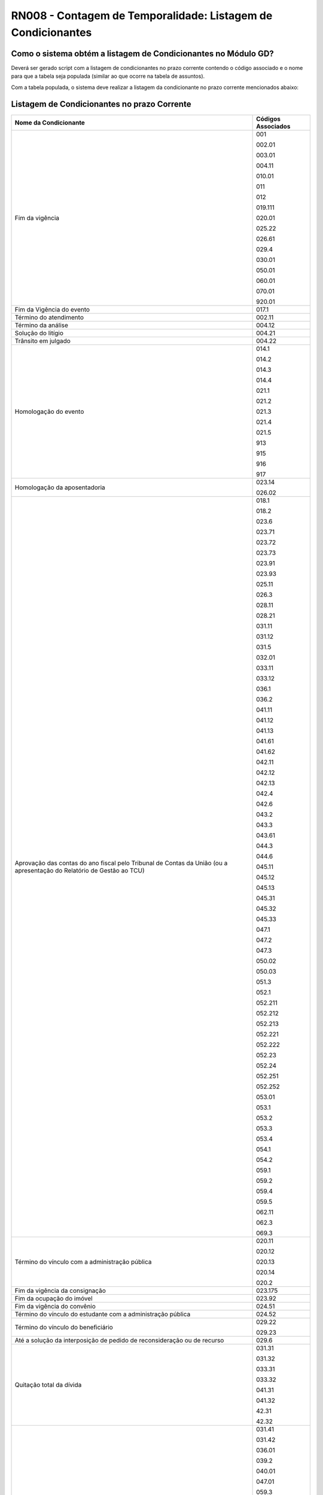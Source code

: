 **RN008 - Contagem de Temporalidade: Listagem de Condicionantes**
=================================================================

Como o sistema obtém a listagem de Condicionantes no Módulo GD?
--------------------------------------------------------------------------------
Deverá ser gerado script com a listagem de condicionantes no prazo corrente contendo o código associado e o nome para que a tabela seja populada (similar ao que ocorre na tabela de assuntos).

Com a tabela populada, o sistema deve realizar a listagem da condicionante no prazo corrente mencionados abaixo:

Listagem de Condicionantes no prazo Corrente 
--------------------------------------------
====================================================================================================================== ====================================
Nome da Condicionante                                                                                                  Códigos Associados
====================================================================================================================== ====================================
Fim da vigência	                                                                                                       001

                                                                                                                       002.01

                                                                                                                       003.01

                                                                                                                       004.11

                                                                                                                       010.01

                                                                                                                       011

                                                                                                                       012

                                                                                                                       019.111

                                                                                                                       020.01

                                                                                                                       025.22
																													   
                                                                                                                       026.61
																													   
                                                                                                                       029.4
																													   
                                                                                                                       030.01
																													   
                                                                                                                       050.01
																													   
                                                                                                                       060.01
																													   
                                                                                                                       070.01
																													   
                                                                                                                       920.01
																													   
Fim da Vigência do evento                                                                                              017.1 

Término do atendimento                                                                                                 002.11 

Término da análise                                                                                                     004.12

Solução do litígio 												       004.21

Trânsito em julgado												       004.22

Homologação do evento                                                                                                  014.1
                                                                                                                       
                                                                                                                       014.2
                                                                                                                       
                                                                                                                       014.3
                                                                                                                       
                                                                                                                       014.4
                                                                                                                       
                                                                                                                       021.1
                                                                                                                       
                                                                                                                       021.2
                                                                                                                       
                                                                                                                       021.3
                                                                                                                       
                                                                                                                       021.4
                                                                                                                       
                                                                                                                       021.5
                                                                                                                       
                                                                                                                       913
                                                                                                                       
                                                                                                                       915
                                                                                                                       
                                                                                                                       916
                                                                                                                       
                                                                                                                       917																												   

Homologação da aposentadoria                                                                                           023.14
                                                                                                                       
                                                                                                                       026.02
																													   
Aprovação das contas do ano fiscal pelo Tribunal de Contas da União (ou a apresentação do Relatório de Gestão ao TCU)  018.1 
                                                                                                                       
                                                                                                                       018.2
                                                                                                                       
                                                                                                                       023.6 
                                                                                                                       
                                                                                                                       023.71
                                                                                                                       
                                                                                                                       023.72
                                                                                                                       
                                                                                                                       023.73
                                                                                                                       
                                                                                                                       023.91
                                                                                                                       
                                                                                                                       023.93
                                                                                                                       
                                                                                                                       025.11 
                                                                                                                       
                                                                                                                       026.3 
                                                                                                                       
                                                                                                                       028.11
                                                                                                                       
                                                                                                                       028.21
                                                                                                                       
                                                                                                                       031.11
                                                                                                                        
                                                                                                                       031.12
                                                                                                                       
                                                                                                                       031.5 
                                                                                                                       
                                                                                                                       032.01
                                                                                                                       
                                                                                                                       033.11
                                                                                                                        
                                                                                                                       033.12
                                                                                                                       
                                                                                                                       036.1
                                                                                                                        
                                                                                                                       036.2
                                                                                                                       
                                                                                                                       041.11
                                                                                                                        
                                                                                                                       041.12
                                                                                                                       
                                                                                                                       041.13
                                                                                                                       
                                                                                                                       041.61
                                                                                                                        
                                                                                                                       041.62
                                                                                                                       
                                                                                                                       042.11
                                                                                                                       
                                                                                                                       042.12
                                                                                                                       
                                                                                                                       042.13
                                                                                                                       
                                                                                                                       042.4
                                                                                                                       
                                                                                                                       042.6
                                                                                                                       
                                                                                                                       043.2
                                                                                                                       
                                                                                                                       043.3
                                                                                                                       
                                                                                                                       043.61
                                                                                                                       
                                                                                                                       044.3 
                                                                                                                       
                                                                                                                       044.6
                                                                                                                       
                                                                                                                       045.11
                                                                                                                       
                                                                                                                       045.12
                                                                                                                        
                                                                                                                       045.13
                                                                                                                        
                                                                                                                       045.31
                                                                                                                        
                                                                                                                       045.32
                                                                                                                       
                                                                                                                       045.33
                                                                                                                        
                                                                                                                       047.1
                                                                                                                       
                                                                                                                       047.2
                                                                                                                       
                                                                                                                       047.3
                                                                                                                       
                                                                                                                       050.02
                                                                                                                       
                                                                                                                       050.03
                                                                                                                       
                                                                                                                       051.3
                                                                                                                       
                                                                                                                       052.1 
                                                                                                                       
                                                                                                                       052.211
                                                                                                                        
                                                                                                                       052.212
                                                                                                                       
                                                                                                                       052.213
                                                                                                                        
                                                                                                                       052.221
                                                                                                                        
                                                                                                                       052.222
                                                                                                                       
                                                                                                                       052.23
                                                                                                                        
                                                                                                                       052.24
                                                                                                                       
                                                                                                                       052.251
                                                                                                                       
                                                                                                                       052.252
                                                                                                                       
                                                                                                                       053.01
                                                                                                                        
                                                                                                                       053.1
                                                                                                                        
                                                                                                                       053.2
                                                                                                                        
                                                                                                                       053.3
                                                                                                                       
                                                                                                                       053.4
                                                                                                                        
                                                                                                                       054.1
                                                                                                                        
                                                                                                                       054.2
                                                                                                                       
                                                                                                                       059.1
                                                                                                                        
                                                                                                                       059.2
                                                                                                                       
                                                                                                                       059.4
                                                                                                                        
                                                                                                                       059.5
                                                                                                                       
                                                                                                                       062.11
                                                                                                                        
                                                                                                                       062.3
                                                                                                                       
                                                                                                                       069.3
																													   
Término do vínculo com a administração pública			                                                       020.11
                                                                                                                       
                                                                                                                       020.12
                                                                                                                       
                                                                                                                       020.13
                                                                                                                       
                                                                                                                       020.14
                                                                                                                       
                                                                                                                       020.2 
																													   
Fim da vigência da consignação											       023.175

Fim da ocupação do imóvel 											       023.92

Fim da vigência do convênio											       024.51

Término do vínculo do estudante com a administração pública							       024.52

Término do vínculo do beneficiário										       029.22

														       029.23

Até a solução da interposição de pedido de reconsideração ou de recurso			                               029.6

Quitação total da dívida 											       031.31

                                                                                                                       031.32
                                                                                                                      
                                                                                                                       033.31
                                                                                                                      
                                                                                                                       033.32
                                                                                                                      
                                                                                                                       041.31
                                                                                                                      
                                                                                                                       041.32
                                                                                                                      
                                                                                                                       42.31
                                                                                                                       
                                                                                                                       42.32

Enquanto vigora													       031.41

                                                                                                                       031.42
                                                                                                                        
                                                                                                                       036.01
                                                                                                                       
                                                                                                                       039.2 
                                                                                                                       
                                                                                                                       040.01
                                                                                                                       
                                                                                                                       047.01
                                                                                                                       
                                                                                                                       059.3
                                                                                                                       
                                                                                                                       064.01
                                                                                                                       
                                                                                                                       065.1
                                                                                                                       
                                                                                                                       066.1
                                                                                                                       
                                                                                                                       066.2
                                                                                                                       
                                                                                                                       066.31
                                                                                                                        
                                                                                                                       066.32
                                                                                                                       
                                                                                                                       066.41
                                                                                                                       
                                                                                                                       066.42
                                                                                                                       
                                                                                                                       073.33

Alienação													       032.4 

                                                                                                                       043.4
                                                                                                                       
                                                                                                                       044.1 
                                                                                                                       
                                                                                                                       044.2

Conclusão do caso 												       033.6 

														       046.3 

Finalização da elaboração dos instrumentos 									       061.3

                                                                                                                       061.4

Devolução 													       063.2

Conclusão da organização						                                               069.11

Finalização da elaboração dos instrumentos de pesquisa								       069.12

Conclusão da transferência 											       073.31

====================================================================================================================== ====================================


**Referências:**

 - Página 115 à 151: https://www.gov.br/arquivonacional/pt-br/servicos/gestao-de-documentos/orientacao-tecnica-1/codigo-de-classificacao-e-tabela-de-temporalidade-e-destinacao-de-documentos-de-arquivo/cod_classif_tab_temp_ativ_meio_atualizacao_2024.pdf)
